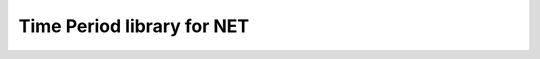 

.. index::
   pair: Time Applications; Time Period
   pair: datetime; Time Period

.. _time_library:

============================
Time Period library for NET
============================


.. seealso::

   - http://www.codeproject.com/Articles/168662/Time-Period-Library-for-NET



